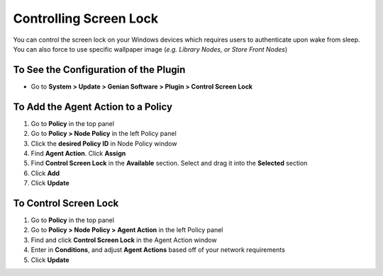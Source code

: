 Controlling Screen Lock
=======================

You can control the screen lock on your Windows devices which requires users to authenticate upon wake from sleep. You can also force to use specific wallpaper image (*e.g. Library Nodes, or Store Front Nodes*)

To See the Configuration of the Plugin
--------------------------------------

- Go to **System > Update > Genian Software > Plugin > Control Screen Lock**

To Add the Agent Action to a Policy
-----------------------------------

#. Go to **Policy** in the top panel
#. Go to **Policy > Node Policy** in the left Policy panel
#. Click the **desired Policy ID** in Node Policy window
#. Find **Agent Action**. Click **Assign**
#. Find **Control Screen Lock** in the **Available** section. Select and drag it into the **Selected** section
#. Click **Add**
#. Click **Update**

To Control Screen Lock
----------------------

#. Go to **Policy** in the top panel
#. Go to **Policy > Node Policy > Agent Action** in the left Policy panel
#. Find and click **Control Screen Lock** in the Agent Action window
#. Enter in **Conditions**, and adjust **Agent Actions** based off of your network requirements
#. Click **Update**
